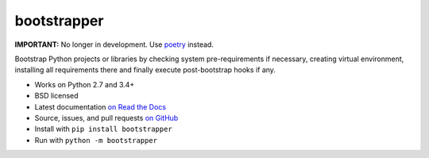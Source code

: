 ============
bootstrapper
============

**IMPORTANT:** No longer in development. Use
`poetry <https://poetry.eustace.io>`_ instead.

.. image:: https://img.shields.io/travis/playpauseandstop/bootstrapper/master.svg
    :target: https://travis-ci.org/playpauseandstop/bootstrapper
    :alt: Travis CI

.. image:: https://img.shields.io/pypi/v/bootstrapper.svg
    :target: https://warehouse.python.org/project/bootstrapper/
    :alt: Latest Version

.. image:: https://img.shields.io/pypi/pyversions/bootstrapper.svg
    :target: https://warehouse.python.org/project/bootstrapper/
    :alt: Python versions

.. image:: https://img.shields.io/pypi/l/bootstrapper.svg
    :target: https://github.com/playpauseandstop/bootstrapper/blob/master/LICENSE
    :alt: BSD License

.. image:: https://readthedocs.org/projects/bootstrapper/badge/?version=latest
    :target: http://bootstrapper.readthedocs.org/en/latest/
    :alt: Documentation

Bootstrap Python projects or libraries by checking system pre-requirements if
necessary, creating virtual environment, installing all requirements there and
finally execute post-bootstrap hooks if any.

* Works on Python 2.7 and 3.4+
* BSD licensed
* Latest documentation `on Read the Docs <http://bootstrapper.readthedocs.org/>`_
* Source, issues, and pull requests `on GitHub
  <https://github.com/playpauseandstop/bootstrapper>`_
* Install with ``pip install bootstrapper``
* Run with ``python -m bootstrapper``
